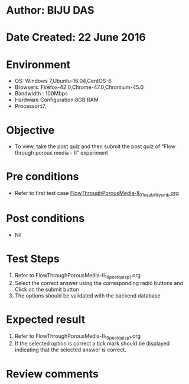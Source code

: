 * Author: BIJU DAS
* Date Created: 22 June 2016
* Environment
  - OS: Windows 7,Ubuntu-16.04,CentOS-6
  - Browsers: Firefox-42.0,Chrome-47.0,Chromium-45.0
  - Bandwidth : 100Mbps
  - Hardware Configuration:8GB RAM  
  - Processor:i7,

* Objective
  - To view, take the post quiz and then submit the post quiz of “Flow through porous media - II” experiment

* Pre conditions
  - Refer to first test case [[https://github.com/Virtual-Labs/virtual-mass-transfer-lab-iitg/blob/master/test-cases/integration_test-cases/FlowThroughPorousMedia-II/FlowThroughPorousMedia-II_01_usability_smk.org][FlowThroughPorousMedia-II_01_usability_smk.org]]

* Post conditions
   - Nil
* Test Steps
  1. Refer to FlowThroughPorousMedia-II_19_postquiz_p1.org
  2. Select the correct answer using the corresponding radio buttons and Click on the submit button
  3. The options should be validated with the backend database

* Expected result
  1. Refer to FlowThroughPorousMedia-II_19_postquiz_p1.org
  2. If the selected option is correct a tick mark should be displayed indicating that the selected answer is correct.

* Review comments
